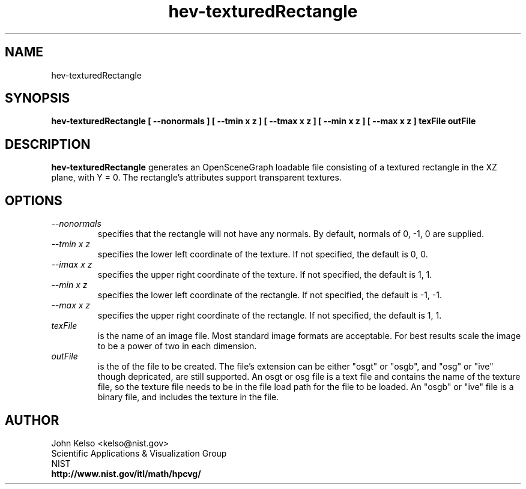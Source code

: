 .TH hev-texturedRectangle 1 "September, 2016"
.SH NAME

hev-texturedRectangle

.SH SYNOPSIS

\fBhev-texturedRectangle  [ --nonormals ]  [ --tmin x z ] [ --tmax x z ] [ --min x z ] [ --max x z ] texFile outFile


.SH DESCRIPTION

\fBhev-texturedRectangle\fR generates an OpenSceneGraph loadable file
consisting of a textured rectangle in the XZ plane, with Y = 0.  The
rectangle's attributes support transparent textures.

.SH OPTIONS

.IP "\fI--nonormals\fR"
specifies that the rectangle will not have any normals.  By default, normals
of 0, -1, 0 are supplied.

.IP "\fI--tmin x z\fR"
specifies the lower left coordinate of the texture.  If not specified, the
default is 0, 0.

.IP "\fI--imax x z\fR"
specifies the upper right coordinate of the texture.  If not specified, the
default is 1, 1.


.IP "\fI--min x z\fR"
specifies the lower left coordinate of the rectangle.  If not specified, the
default is -1, -1.

.IP "\fI--max x z\fR"
specifies the upper right coordinate of the rectangle.  If not specified, the
default is 1, 1.

.IP "\fItexFile\fR "
is the name of an image file.  Most standard image formats
are acceptable.  For best results scale the image to be a power of two in
each dimension.

.IP "\fIoutFile\fR 
is the of the file to be created.  The file's extension can be either "osgt"
or "osgb", and "osg" or "ive" though depricated, are still supported.  An
osgt or osg file is a text file and contains the name of the texture file,
so the texture file needs to be in the file load path for the file to be
loaded.  An "osgb" or "ive" file is a binary file, and includes the texture
in the file.

.SH AUTHOR

.PP
John Kelso <kelso@nist.gov>
.br
Scientific Applications & Visualization Group
.br
NIST
.br
\fBhttp://www.nist.gov/itl/math/hpcvg/\fR

